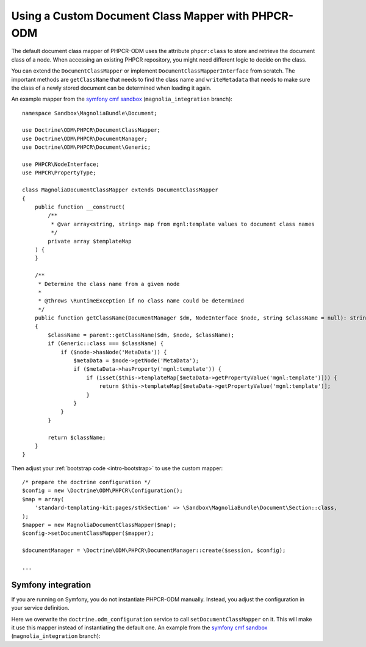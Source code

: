 Using a Custom Document Class Mapper with PHPCR-ODM
===================================================

The default document class mapper of PHPCR-ODM uses the attribute
``phpcr:class`` to store and retrieve the document class of a node. When
accessing an existing PHPCR repository, you might need different logic to
decide on the class.

You can extend the ``DocumentClassMapper`` or implement
``DocumentClassMapperInterface`` from scratch. The important methods are
``getClassName`` that needs to find the class name and ``writeMetadata``
that needs to make sure the class of a newly stored document can be
determined when loading it again.

An example mapper from the `symfony cmf sandbox`_
(``magnolia_integration`` branch)::

    namespace Sandbox\MagnoliaBundle\Document;

    use Doctrine\ODM\PHPCR\DocumentClassMapper;
    use Doctrine\ODM\PHPCR\DocumentManager;
    use Doctrine\ODM\PHPCR\Document\Generic;

    use PHPCR\NodeInterface;
    use PHPCR\PropertyType;

    class MagnoliaDocumentClassMapper extends DocumentClassMapper
    {
        public function __construct(
            /**
             * @var array<string, string> map from mgnl:template values to document class names
             */
            private array $templateMap
        ) {
        }

        /**
         * Determine the class name from a given node
         *
         * @throws \RuntimeException if no class name could be determined
         */
        public function getClassName(DocumentManager $dm, NodeInterface $node, string $className = null): string
        {
            $className = parent::getClassName($dm, $node, $className);
            if (Generic::class === $className) {
                if ($node->hasNode('MetaData')) {
                    $metaData = $node->getNode('MetaData');
                    if ($metaData->hasProperty('mgnl:template')) {
                        if (isset($this->templateMap[$metaData->getPropertyValue('mgnl:template')])) {
                            return $this->templateMap[$metaData->getPropertyValue('mgnl:template')];
                        }
                    }
                }
            }

            return $className;
        }
    }

Then adjust your :ref:`bootstrap code <intro-bootstrap>` to use the
custom mapper::

    /* prepare the doctrine configuration */
    $config = new \Doctrine\ODM\PHPCR\Configuration();
    $map = array(
        'standard-templating-kit:pages/stkSection' => \Sandbox\MagnoliaBundle\Document\Section::class,
    );
    $mapper = new MagnoliaDocumentClassMapper($map);
    $config->setDocumentClassMapper($mapper);

    $documentManager = \Doctrine\ODM\PHPCR\DocumentManager::create($session, $config);

    ...

Symfony integration
-------------------

If you are running on Symfony, you do not instantiate PHPCR-ODM manually.
Instead, you adjust the configuration in your service definition.

Here we overwrite the ``doctrine.odm_configuration`` service to call
``setDocumentClassMapper`` on it. This will make it use this mapper instead
of instantiating the default one. An example from the `symfony cmf sandbox`_
(``magnolia_integration`` branch):

.. configuration-block::

    .. code-block:: yaml

        # if you want to overwrite default configuration, otherwise use a
        # custom name and specify in odm configuration block

        doctrine.odm_configuration:
            class: %doctrine_phpcr.odm.configuration.class%
            calls:
                - [ setDocumentClassMapper, [@sandbox_magnolia.odm_mapper] ]

        sandbox_magnolia.odm_mapper:
            class: "Sandbox\MagnoliaBundle\Document\MagnoliaDocumentClassMapper"
            arguments:
                - 'standard-templating-kit:pages/stkSection': 'Sandbox\MagnoliaBundle\Document\Section'

    .. code-block:: xml

        <service id="doctrine.odm_configuration"
            class="%doctrine_phpcr.odm.configuration.class%">
            <call method="setDocumentClassMapper">
                <argument type="service" id="sandbox_magnolia.odm_mapper" />
            </call>
        </service>

        <service id="sandbox_magnolia.odm_mapper"
            class="Sandbox\MagnoliaBundle\Document\MagnoliaDocumentClassMapper">
            <argument type="collection">
                <argument type="standard-templating-kit:pages/stkSection">Sandbox\MagnoliaBundle\Document\Section</argument>
            </argument>
        </service>

    .. code-block:: php

        use Symfony\Component\DependencyInjection\Definition;
        use Symfony\Component\DependencyInjection\Reference;
        use Sandbox\MagnoliaBundle\Document\MagnoliaDocumentClassMapper;
        use Sandbox\MagnoliaBundle\Document\Section;

        $container
            ->register('doctrine.odm_configuration', '%doctrine_phpcr.odm.configuration.class%')
            ->addMethodCall('setDocumentClassMapper', array(
                new Reference('sandbox_magnolia.odm_mapper'),
            ))
        ;

        $container ->setDefinition('sandbox_amgnolia.odm_mapper', new Definition(
            MagnoliaDocumentClassMapper::class,
            array(
                array(
                    'standard-templating-kit:pages/stkSection' => Section::class,
                ),
            ),
        ));

.. _`symfony cmf sandbox`: https://github.com/symfony-cmf/cmf-sandbox/tree/magnolia_integration
